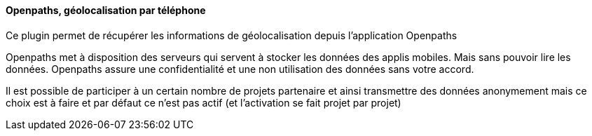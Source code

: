 ==== Openpaths, géolocalisation par téléphone

Ce plugin permet de récupérer les informations de géolocalisation depuis l'application Openpaths

Openpaths met à disposition des serveurs qui servent à stocker les données des applis mobiles. Mais sans pouvoir lire les données. Openpaths assure une confidentialité et une non utilisation des données sans votre accord.

Il est possible de participer à un certain nombre de projets partenaire et ainsi transmettre des données anonymement mais ce choix est à faire et par défaut ce n'est pas actif (et l'activation se fait projet par projet)
